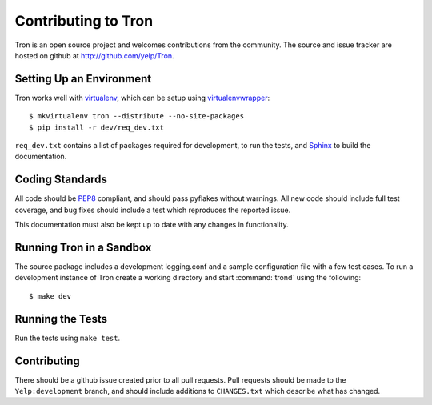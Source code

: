 .. _developing:

Contributing to Tron
====================

Tron is an open source project and welcomes contributions from the community.
The source and issue tracker are hosted on github at
http://github.com/yelp/Tron.

Setting Up an Environment
-------------------------

Tron works well with `virtualenv <http://www.virtualenv.org>`_, which can be
setup using `virtualenvwrapper
<http://www.doughellmann.com/projects/virtualenvwrapper/>`_::

    $ mkvirtualenv tron --distribute --no-site-packages
    $ pip install -r dev/req_dev.txt

``req_dev.txt`` contains a list of packages required for development,
to run the tests, and `Sphinx <http://sphinx.pocoo.org/>`_ to build the documentation.

Coding Standards
----------------

All code should be `PEP8 <http://www.python.org/dev/peps/pep-0008/>`_ compliant,
and should pass pyflakes without warnings. All new code should include full
test coverage, and bug fixes should include a test which reproduces the
reported issue.

This documentation must also be kept up to date with any changes in functionality.


Running Tron in a Sandbox
-------------------------

The source package includes a development logging.conf and a
sample configuration file with a few test cases. To run a development instance
of Tron create a working directory and start
:command:`trond` using the following::

    $ make dev


Running the Tests
-----------------
Run the tests using ``make test``.

Contributing
------------

There should be a github issue created prior to all pull requests.  Pull requests
should be made to the ``Yelp:development`` branch, and should include additions to
``CHANGES.txt`` which describe what has changed.
